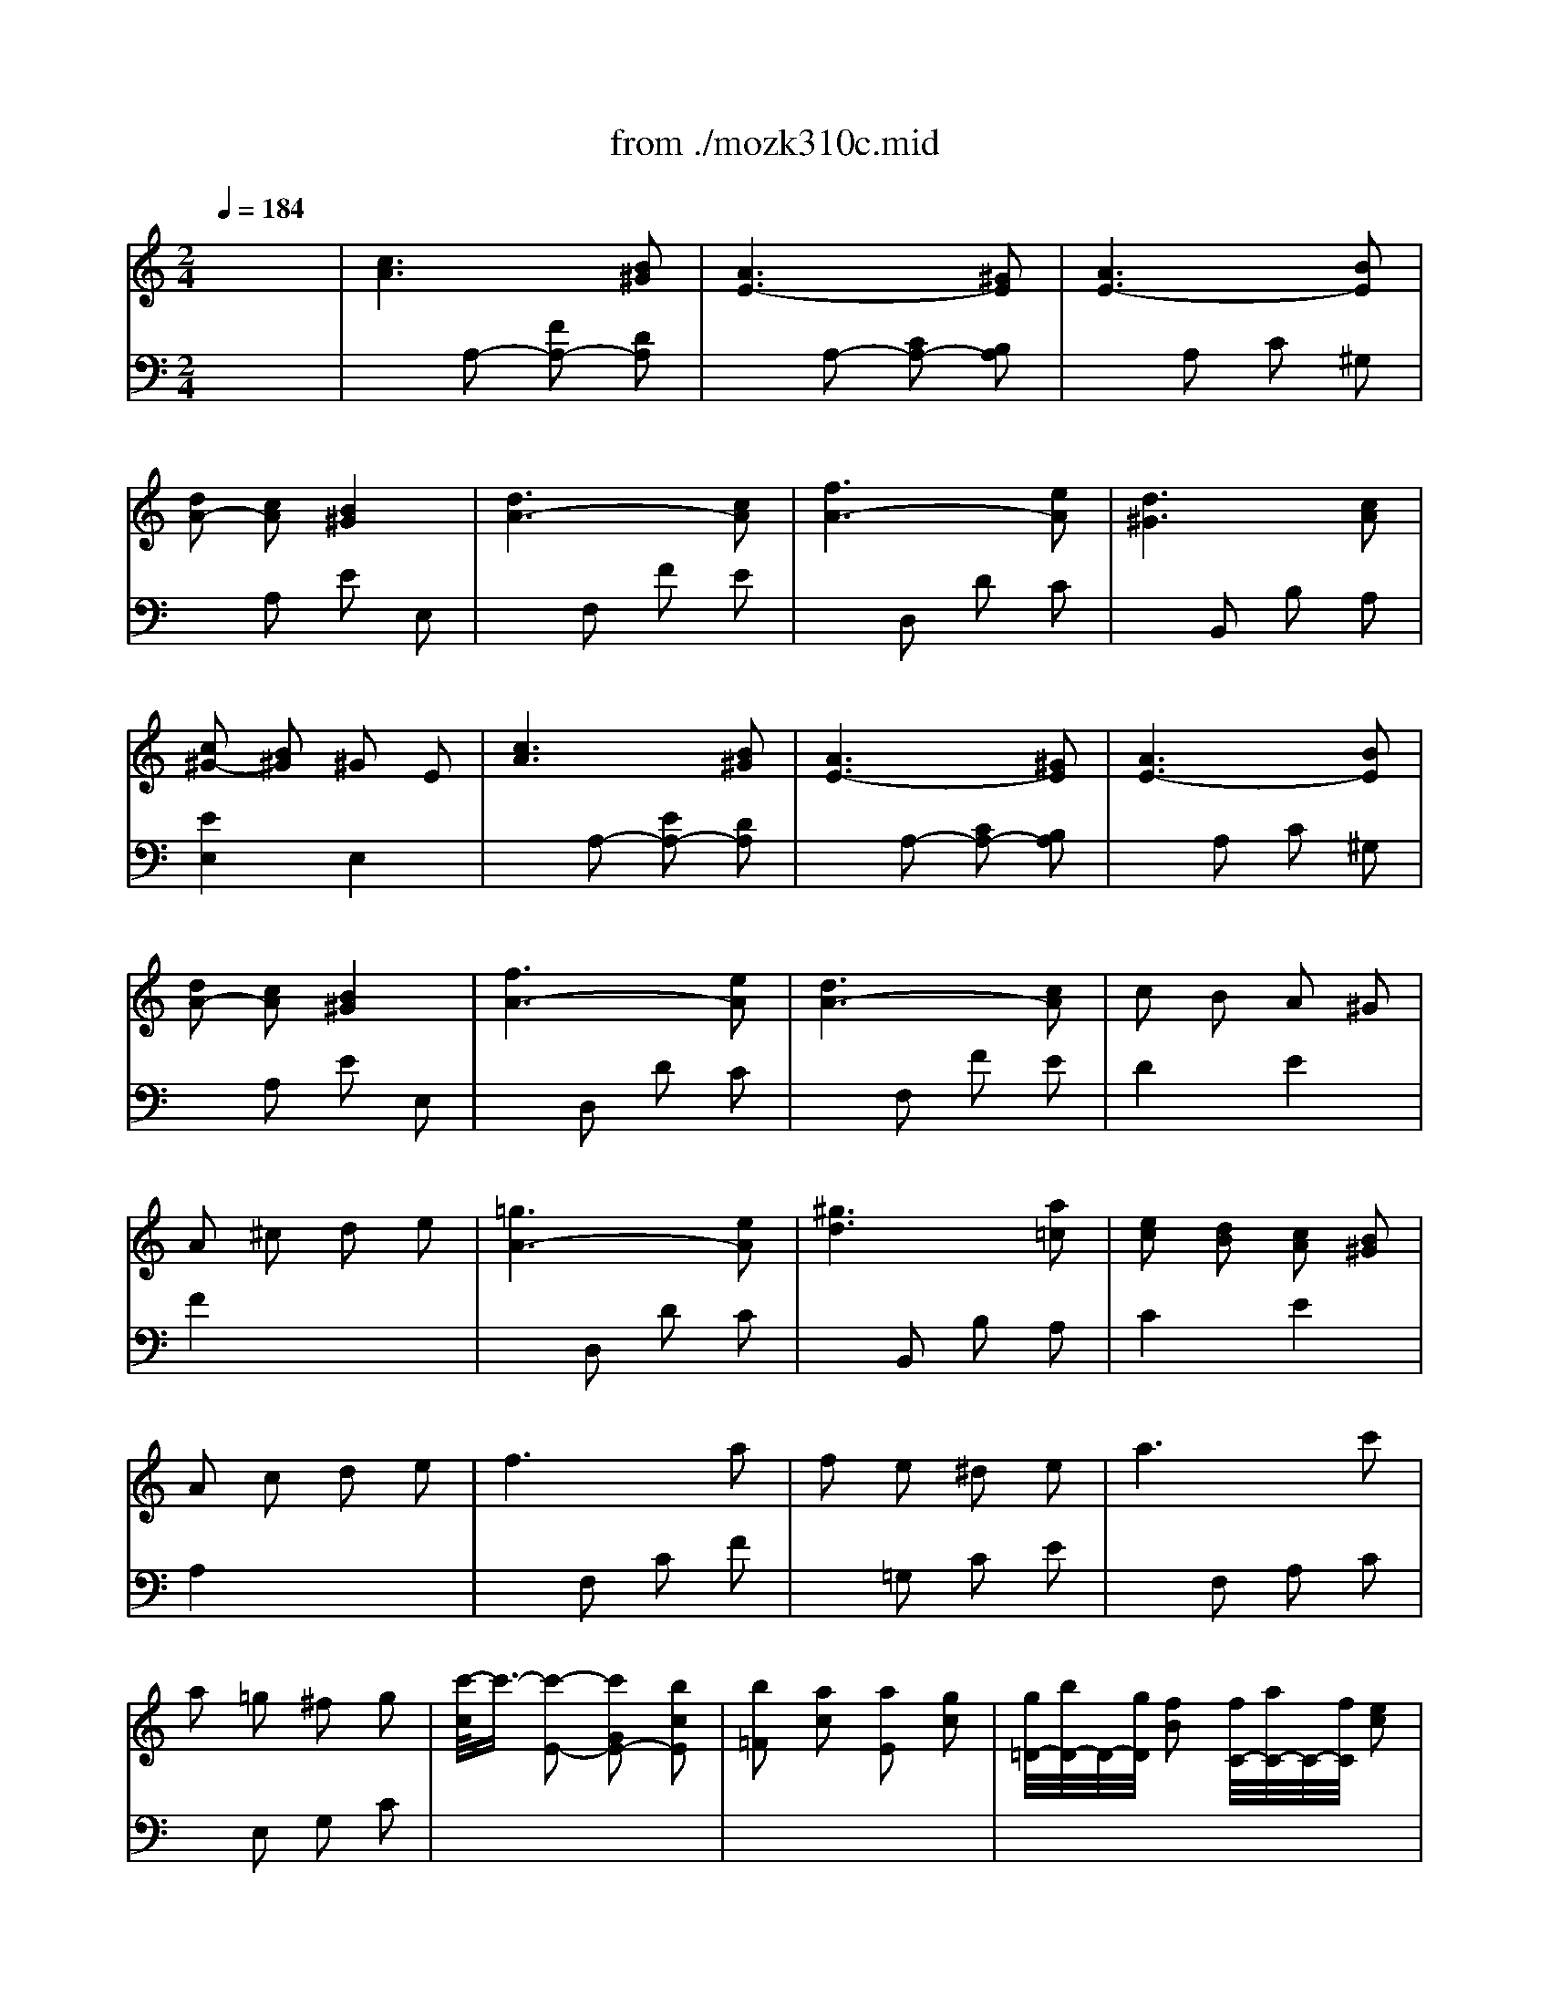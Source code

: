 X: 1
T: from ./mozk310c.mid
M: 2/4
L: 1/16
Q:1/4=184
K:C % 0 sharps
V:1
%%MIDI program 0
x8| \
%%MIDI program 0
[c6A6] [B2^G2]| \
[A6E6-] [^G2E2]| \
[A6E6-] [B2E2]|
[d2A2-] [c2A2] [B4^G4]| \
[d6A6-] [c2A2]| \
[f6A6-] [e2A2]| \
[d6^G6] [c2A2]|
[c2^G2-] [B2^G2] ^G2 E2| \
[c6A6] [B2^G2]| \
[A6E6-] [^G2E2]| \
[A6E6-] [B2E2]|
[d2A2-] [c2A2] [B4^G4]| \
[f6A6-] [e2A2]| \
[d6A6-] [c2A2]| \
c2 B2 A2 ^G2|
A2 ^c2 d2 e2| \
[=g6A6-] [e2A2]| \
[^g6d6] [a2=c2]| \
[e2c2] [d2B2] [c2A2] [B2^G2]|
A2 c2 d2 e2| \
f6 a2| \
f2 e2 ^d2 e2| \
a6 c'2|
a2 =g2 ^f2 g2| \
[c'/2-c/2]c'3/2- [c'2-E2-] [c'2G2E2-] [b2c2E2]| \
[b2=F2] [a2c2] [a2E2] [g2c2]| \
[g/2=D/2-][b/2D/2-]D/2-[g/2D/2] [f2B2] [f/2C/2-][a/2C/2-]C/2-[f/2C/2] [e2c2]|
[e4c4G4] [d4B4G,4]| \
[^d2-c2-] [^d2-c2-C2] [^d2c2G2] [=d2B2F2]| \
c2- [c2-C2-] [c2^D2C2-] [=d2B2D2C2]| \
[^d6c6-] [f2c2]|
[^d4c4] [=d4B4]| \
[f6d6] [e2c2]| \
[d6B6] [e2c2]| \
[f6d6] [g2e2]|
[f4d4] [e4c4]| \
[c'6g6] [b2f2]| \
[a6e6] [g2d2]| \
[f6c6] [e2B2]|
[d6A6] [^c2G2]| \
d2 A2 e2 A2| \
f2 a2 f2 d2| \
[=c4G4E4] [d4B4-G4-]|
[d2B2-G2-] [^d2B2G2] [e2c2G2] g2| \
[c'6g6] [b2f2]| \
[a6e6] [g2=d2]| \
[f6c6] [e2B2]|
[d6A6] [^c2G2]| \
d2 A2 e2 A2| \
f2 g2 a2 f2| \
[e4=c4G4] [d4B4G4]|
^c2- [^c2-G2] [^c2-A2] [^c2^A2]| \
d2 =A2 e2 A2| \
f2 g2 a2 f2| \
[e4=c4G4] [d4B4G4]|
^c2- [^c2-G2] [^c2-A2] [^c2^A2]| \
[d2=A2-] [e2A2-] [f2A2-] [d2A2]| \
^d2- [^d2-A2] [^d2-B2] [^d2=c2]| \
[e2B2-] [^f2B2-] [g2B2-] [e2B2]|
[c'6e6-] [b2e2]| \
[a6e6-] [g2e2]| \
[^f6c6] [e2^c2]| \
[e2B2-] [^d2B2] ^c2 B2|
x2 B2- [e2B2-] [^d2B2]| \
x2 B2- [g2B2-] [^f2B2]| \
x2 B2- [g2B2-] [a2B2]| \
x2 B2- [g2B2-] [^f2B2]|
x2 B2- [a2B2-] [g2B2]| \
x2 B2- [^f2B2-] [g2B2]| \
x2 B2- [a2B2-] [b2B2]| \
x2 B2- [a2B2-] [g2B2]|
B2 b2 e'2 =d'2| \
G2 g2 =c'2 b2| \
E2 e2 a2 g2| \
C2 c2 =f2 e2|
^d2 ^f2 B2 a2| \
g2 e2 c'2 a2| \
g2 b2 ^d2 ^f2| \
e2 B2 G2 E2|
B2 b2 e'2 =d'2| \
G2 g2 c'2 b2| \
E2 e2 a2 g2| \
C2 c2 =f2 e2|
^d2 ^f2 B2 a2| \
g2 e2 c'2 a2| \
g2 b2 ^d2 ^f2| \
[e6-e6e6] [e2=d2]|
[e2-c2] [e2-B2] [e2-A2] [e2c2]| \
[=f6-d6] [f2c2]| \
[f2-B2] [f2-A2] [f2-G2] [f2B2]| \
[e6-c6] [e2B2]|
[e2-B2] [e2-G2] [e2-F2] [e2A2]| \
[d6-B6] [d2A2]| \
[d2-^G2] [d2-A2] [d2-B2] [d2^G2]| \
c2 A2 e2- [e2B2]|
[e2A2-] [f2A2-] [d2A2] B2| \
^G2- [e2^G2-] [c2^G2] A2| \
F2- [d2F2-] [B2F2] [A2^F2]| \
[^G2E2] B2 e2 ^G2|
A2 e2 ^d2 A2| \
^G2 B2 e2 ^G2| \
A2 e2 ^d2 A2| \
^G2 B2 e2 ^G2|
A2 e2 ^d2 A2| \
^G2 B2 e2 ^d2| \
=d2 ^c2 d2 B2| \
[=c6A6] [B2^G2]|
[A6E6-] [^G2E2]| \
[A6E6-] [B2E2]| \
[d2A2-] [c2A2] [B4^G4]| \
[d6A6-] [c2A2]|
[=f6A6-] [e2A2]| \
[d6^G6] [c2A2]| \
[c2^G2-] [B2^G2] ^G2 E2| \
[c6A6] [B2^G2]|
[A6E6-] [^G2E2]| \
[A6E6-] [B2E2]| \
[d2A2-] [c2A2] [B4^G4]| \
[f6A6-] [e2A2]|
[d6A6-] [c2A2]| \
c2 B2 A2 ^G2| \
A2 ^c2 d2 e2| \
[f6A6-] [e2A2]|
[^g6d6] [a2d2]| \
[b6e6] [=c'2a2]| \
[d'4-^g4] [d'2-a2] [d'2b2]| \
[c'6a6] [b2=g2]|
[a6f6] [g2e2]| \
[f6d6] [e2c2]| \
[d6B6] [c2A2]| \
[B4^G4F4] d2 f2|
[f2A2-] [e2A2] d2 c2| \
c2 B2 A2 ^G2| \
A2 c2 e2 [b2^g2]| \
[c'6a6] [b2=g2]|
[a6f6] [g2e2]| \
[f6d6] [e2c2]| \
[d6B6] [c2A2]| \
[B4^G4F4] d2 f2|
[f2A2-] [e2A2] d2 c2| \
c2 B2 A2 ^G2| \
A2 E2 A2 B2| \
K:A % 3 sharps
[c6A6] [e2c2]|
[e2c2] [d2B2] [d2B2] [c2A2]| \
[c2A2] [B2G2] [B2G2] [d2B2]| \
[d2B2] [c2A2] [c4A4]| \
[a6c6] [g2e2]|
[g2e2] [f2d2] [f2d2] [e2c2]| \
[e2c2] [d2B2] [d2B2] [c2A2]| \
[c2A2] [B2G2] A4| \
[c6A6] [e2c2]|
[e2c2] [d2B2] [d2B2] [c2A2]| \
[c2A2] [B2G2] [B2G2] [d2B2]| \
[d2B2] [c2A2] [c4A4]| \
[c2A2-] [B2A2-] A2 [B2A2]|
[B2G2-] [e2G2] [c2A2-] [f2A2]| \
[e4B4-G4] [^d4B4F4]| \
[e4B4G4] x4| \
[c6A6] [e2c2]|
[e2c2] [=d2B2] [d2B2] [c2A2]| \
[c2A2] [B2G2] [B2G2] [d2B2]| \
[d2B2] [c2A2] [c4A4]| \
[a6c6] [g2e2]|
[g2e2] [f2d2] [f2d2] [e2c2]| \
[e2c2] [d2B2] [d2B2] [c2A2]| \
[c2A2] [B2G2] A4| \
[c6A6] [e2c2]|
[e2c2] [d2B2] [d2B2] [c2A2]| \
[c2A2] [B2G2] [B2G2] [d2B2]| \
[d2B2] [c2A2] [c4A4]| \
[c2A2-] [B2A2-] A2 [B2A2]|
[B2G2-] [e2G2] [c2A2-] [f2A2]| \
[e4B4-G4] [^d4B4F4]| \
[e4B4G4] x4| \
e2 ^d2 e2 f2|
e2 =d2 c2 B2| \
[^A2G2-E2-] [B2G2E2] [c2G2-E2-] [^A2G2E2]| \
[B2F2-D2-] [^A2F2D2] B2 c2| \
d/2e/2d c2 d2 e2|
d2 c2 B2 =A2| \
[G2F2-D2-] [A2F2D2] [B2F2-D2-] [G2F2D2]| \
[A2E2-C2-] [c2E2C2] e2 c2| \
[a6c6] [g2e2]|
[g2e2] [f2d2] [f2d2] [e2c2]| \
[e2c2] [d2B2] [d2B2] [c2A2]| \
[c2A2] [B2G2] A4| \
[B6G6-] [c2G2]|
B2 A2 A4| \
[B6G6-] [c2G2]| \
A4 x4| \
e2 ^d2 e2 f2|
e2 =d2 c2 B2| \
[^A2G2-E2-] [B2G2E2] [c2G2-E2-] [^A2G2E2]| \
[B2F2-D2-] [^A2F2D2] B2 c2| \
d/2e/2d c2 d2 e2|
d2 c2 B2 =A2| \
[G2F2-D2-] [A2F2D2] [B2F2-D2-] [G2F2D2]| \
[A2E2-C2-] [c2E2C2] e2 c2| \
[a6c6] [g2e2]|
[g2e2] [f2d2] [f2d2] [e2c2]| \
[e2c2] [d2B2] [d2B2] [c2A2]| \
[c2A2] [B2G2] A4| \
[B6G6-] [c2G2]|
B2 A2 A4| \
[B6G6-] [c2G2]| \
A2 E2 A2 B2| \
K:C % 0 sharps
[c6A6] [B2^G2]|
[A6E6-] E2| \
[A6E6-] [B2E2]| \
[d2A2-] [c2A2] [B4^G4]| \
[d6A6-] [c2A2]|
[f6A6-] [e2A2]| \
[d6^G6] [c2A2]| \
[c2^G2-] [B2^G2] ^G2 E2| \
[c6A6] [B2^G2]|
[A6E6-] [^G2E2]| \
[A6E6-] [B2E2]| \
[d2A2-] [c2A2] [B4^G4]| \
[f6A6-] [e2A2]|
[d6A6-] [c2A2]| \
c2 B2 A2 ^G2| \
A2 ^c2 d2 e2| \
[f6A6-] [e2A2]|
[^g6d6] [a2=c2]| \
[e2c2] [d2B2] [c2A2] [B2^G2]| \
A2 c2 e2 a2| \
b2- [b2-^C2] [b2=G2] [g2^A2]|
g2 [f2D2] [e2F2] [d2=A2]| \
=c'2- [c'2-^D2] [c'2A2] [a2c2]| \
a2 [^g2E2] [^f2^G2] [e2B2]| \
[=d'6-a6] [d'2^g2]|
[d'6-a6] [d'2^g2]| \
[d'6-a6] [d'2^g2]| \
[d'6-a6] [d'2^g2]| \
x2 E2- [e2E2-] [d2E2]|
x2 E2- [c2E2-] [B2E2]| \
x2 E2- [A2E2-] [B2E2]| \
x2 E2- [A2E2-] [^G2E2]| \
[d6D6] [c2C2]|
[B6B,6] [c2C2]| \
[d6D6] [e2E2]| \
[d4D4] [c4C4]| \
[a6e6] [=g2d2]|
[=f6c6] [e2B2]| \
[d6A6] [c2G2]| \
[B6F6] [A2E2]| \
^G2 B2 E2 d2|
c2 A2 f2 d2| \
[c4A4E4] [B4^G4E4]| \
A4 x4| \
E2 e2 a2 =g2|
C2 c2 f2 e2| \
A,2 A2 d2 c2| \
F,2 F2 B2 A2| \
^G2 B2 E2 d2|
c2 A2 f2 d2| \
[c4A4E4] [B4^G4E4]| \
^c2- [^c2-=G2] [^c2-A2] [^c2^A2]| \
[d2=A2-] [e2A2-] [f2A2-] [d2A2]|
^d2- [^d2-A2] [^d2-B2] [^d2=c2]| \
[e2B2-] [^f2B2-] [^g2B2-] [e2B2]| \
=g2- [g2-=d2] [g2-e2] [g2=f2]| \
[c'2e2] e2 f2 d2|
c2 A2 e2 ^G2| \
c'2- [c'2-e2] [c'2a2] [b2=g2]| \
a2- [a2-c2] [a2f2] [g2e2]| \
f2- [f2-A2] [f2d2] [e2c2]|
d2- [d2-F2] [d2B2] [c2A2]| \
B4 [f4B4F4]| \
[e4c4A4] [^G2E2-B,2] E2| \
c'2- [c'2-e2] [c'2a2] [b2=g2]|
a2- [a2-c2] [a2f2] [g2e2]| \
f2- [f2-A2] [f2d2] [e2c2]| \
d2- [d2-F2] [d2B2] [c2A2]| \
B4 [f4B4F4]|
[e4c4A4] [^G4E4B,4]| \
A2 E2 c2 A2| \
e2 c2 B2 ^G2| \
A2 [e2E2] [e2E2] [e2E2]|
[e2E2] [e2E2] [e2E2] [e2E2]| \
[e4E4] [a4e4c4]| \
[c'4a4e4] [b4=g4e4d4]| \
[a4e4c4] [A4E4C4]|
[A4E4C4] 
V:2
%%MIDI program 0
x8| \
x2 
%%MIDI program 0
A,2- [F2A,2-] [D2A,2]| \
x2 A,2- [C2A,2-] [B,2A,2]| \
x2 A,2 C2 ^G,2|
x2 A,2 E2 E,2| \
x2 F,2 F2 E2| \
x2 D,2 D2 C2| \
x2 B,,2 B,2 A,2|
[E4E,4] E,4| \
x2 A,2- [E2A,2-] [D2A,2]| \
x2 A,2- [C2A,2-] [B,2A,2]| \
x2 A,2 C2 ^G,2|
x2 A,2 E2 E,2| \
x2 D,2 D2 C2| \
x2 F,2 F2 E2| \
D4 E4|
F4 x4| \
x2 D,2 D2 C2| \
x2 B,,2 B,2 A,2| \
C4 E4|
A,4 x4| \
x2 F,2 C2 F2| \
x2 =G,2 C2 E2| \
x2 F,2 A,2 C2|
x2 E,2 G,2 C2| \
x8| \
x8| \
x8|
x8| \
x8| \
x8| \
x2 C2 ^D2 ^G,2|
x2 =G,2 ^F,2 G,2| \
x2 G,2- [B,2G,2-] [C2G,2]| \
x2 G,2- [=F2G,2-] [E2G,2]| \
x2 =D2 B,2 G,2|
x2 B,2 C2 C,2| \
E,2 E2 G2 D2| \
C,2 C2 E2 B,2| \
A,,2 A,2 C2 G,2|
F,,2 F,2 A,2 E,2| \
F,4 ^C,4| \
D,4 x2 F,2| \
G,4 G,,4|
=C,4 C,2 x2| \
E,2 E2 G2 D2| \
C,2 C2 E2 B,2| \
A,,2 A,2 C2 G,2|
F,,2 F,2 A,2 E,2| \
F,4 ^C,4| \
D,2 E,2 F,2 D,2| \
G,2 ^F,2 G,2 G,,2|
x2 ^A,2 =A,2 G,2| \
=F,4 ^C,4| \
D,2 E,2 F,2 D,2| \
G,2 ^F,2 G,2 A,,2|
x2 ^A,2 =A,2 G,2| \
=F,2 E,2 D,2 F,2| \
x2 =C2 B,2 A,2| \
G,2 ^F,2 E,2 G,2|
A,2 A,,2 A,2 B,2| \
C2 C,2 C2 B,2| \
B,2 A,,2 A,2 ^A,2| \
B,4 x4|
[G,6G,,6] [^F,2^F,,2]| \
[E,6E,,6] [^D,2^D,,2]| \
[E,6E,,6] [^F,2^F,,2]| \
[E,6E,,6] [^D,2^D,,2]|
[^F,6^F,,6] [E,2E,,2]| \
[^D,6^D,,6] [E,2E,,2]| \
[^F,6^F,,6] [G,2G,,2]| \
[^F,6^F,,6] [E,2E,,2]|
[B,6G,6] [=A,2^F,2]| \
[G,6E,6] [^F,2=D,2]| \
[E,6C,6] [D,2B,,2]| \
[C,6A,,6] [B,,2G,,2]|
[A,,4-^F,,4-] [B,,2-A,,2^F,,2^D,,2-] [B,,2^D,,2]| \
[B,,4E,,4] A,,4| \
B,,4 B,,,4| \
E,,4 x4|
[B,6G,6] [A,2^F,2]| \
[G,6E,6] [^F,2=D,2]| \
[E,6C,6] [D,2B,,2]| \
[C,6A,,6] [B,,2G,,2]|
[A,,4-^F,,4-] [B,,2-A,,2^F,,2^D,,2-] [B,,2^D,,2]| \
[B,,4E,,4] A,,4| \
B,,4 B,,,4| \
x2 E,2 ^F,2 ^G,2|
A,2 B,2 C2 A,2| \
x2 =D,2 E,2 =F,2| \
=G,2 A,2 B,2 G,2| \
x2 C,2 D,2 E,2|
F,2 G,2 A,2 F,2| \
x2 B,,2 C,2 D,2| \
E,2 ^F,2 ^G,2 E,2| \
A,4 x2 =G,2|
=F,6 D,2| \
E,6 C,2| \
D,6 ^D,2| \
E,8|
[A,8F,8]| \
[B,8E,8]| \
[A,8F,8]| \
[B,8E,8]|
[A,8F,8]| \
[B,4E,4] x4| \
x8| \
x2 A,2- [E2A,2-] [=D2A,2]|
x2 A,2- [C2A,2-] [B,2A,2]| \
x2 A,2 C2 ^G,2| \
x2 A,2 E2 E,2| \
x2 F,2 F2 E2|
x2 D,2 D2 C2| \
x2 B,,2 B,2 A,2| \
[E4E,4] E,4| \
x2 A,2- [E2A,2-] [D2A,2]|
x2 A,2- [C2A,2-] [B,2A,2]| \
x2 A,2 C2 ^G,2| \
x2 A,2 E2 E,2| \
x2 D,2 D2 C2|
x2 F,2 F2 E2| \
D4 E4| \
F4 x4| \
x2 D,2 D2 C2|
x2 B,,2 B,2 A,2| \
x2 ^G,,2 ^G,2 ^F,2| \
E,2 E,,2 ^F,,2 ^G,,2| \
A,,2 A,2 C2 E2|
=F,,2 F,2 A,2 C2| \
D,,2 D,2 F,2 A,2| \
B,,,2 B,,2 D,2 F,2| \
D,,2 D,2 F,2 D,2|
C,4 F,4| \
D,4 E,4| \
A,,4 x4| \
A,,2 A,2 C2 E2|
F,,2 F,2 A,2 C2| \
D,,2 D,2 F,2 A,2| \
B,,,2 B,,2 D,2 F,2| \
D,,2 D,2 F,2 D,2|
C,4 [F,4F,,4]| \
[D,4D,,4] [E,4E,,4]| \
[A,,4A,,,4] x4| \
K:A % 3 sharps
[A,2-A,2] [C2A,2-] [E2A,2-] [C2A,2]|
[A,2-A,2] [D2A,2-] [F2A,2-] [D2A,2]| \
[A,2-A,2] [B,2A,2-] [D2A,2-] [B,2A,2]| \
[A,2-A,2] [C2A,2] E2 C2| \
[A,2-A,2] [C2A,2-] [E2A,2-] [C2A,2]|
[A,2-A,2] [D2A,2-] [F2A,2-] [D2A,2]| \
[A,2-A,2] [B,2A,2-] [D2A,2-] [C2A,2]| \
[D2A,2-] [E2A,2] C2 A,2| \
[A,2-A,2] [C2A,2-] [E2A,2-] [C2A,2]|
[A,2-A,2] [D2A,2-] [F2A,2-] [D2A,2]| \
[A,2-A,2] [B,2A,2-] [D2A,2-] [B,2A,2]| \
[A,2-A,2] [C2A,2-] [E2A,2-] [C2A,2]| \
[B,2-B,2] [^D2B,2-] [F2B,2-] [^D2B,2]|
E4 A,4| \
B,8| \
E4 E,4| \
[A,2-A,2] [C2A,2-] [E2A,2-] [C2A,2]|
[A,2-A,2] [=D2A,2-] [F2A,2-] [D2A,2]| \
[A,2-A,2] [B,2A,2-] [D2A,2-] [B,2A,2]| \
[A,2-A,2] [C2A,2] E2 C2| \
[A,2-A,2] [C2A,2-] [E2A,2-] [C2A,2]|
[A,2-A,2] [D2A,2-] [F2A,2-] [D2A,2]| \
[A,2-A,2] [B,2A,2-] [D2A,2-] [C2A,2]| \
[D2A,2-] [E2A,2] C2 A,2| \
[A,2-A,2] [C2A,2-] [E2A,2-] [C2A,2]|
[A,2-A,2] [D2A,2-] [F2A,2-] [D2A,2]| \
[A,2-A,2] [B,2A,2-] [D2A,2-] [B,2A,2]| \
[A,2-A,2] [C2A,2-] [E2A,2-] [C2A,2]| \
[B,2-B,2] [^D2B,2-] [F2B,2-] [^D2B,2]|
E4 A,4| \
B,8| \
E4 E,4| \
x8|
x8| \
x8| \
x8| \
x8|
x8| \
x8| \
x8| \
[A,2-A,2] [C2A,2-] [E2A,2-] [C2A,2]|
[A,2-A,2] [=D2A,2-] [F2A,2-] [D2A,2]| \
[A,2-A,2] [B,2A,2-] [D2A,2-] [C2A,2]| \
[D2A,2-] [E2A,2] C2 A,2| \
[D2A,2-] [E2A,2] [D2A,2-] [E2A,2]|
[C2A,2-] [E2A,2-] [C2A,2-] [E2A,2]| \
[D2A,2-] [E2A,2] [D2A,2-] [E2A,2]| \
[C4A,4] A,,4| \
x8|
x8| \
x8| \
x8| \
x8|
x8| \
x8| \
x8| \
[A,2-A,2] [C2A,2-] [E2A,2-] [C2A,2]|
[A,2-A,2] [D2A,2-] [F2A,2-] [D2A,2]| \
[A,2-A,2] [B,2A,2-] [D2A,2-] [C2A,2]| \
[D2A,2-] [E2A,2] C2 A,2| \
[D2A,2-] [E2A,2] [D2A,2-] [E2A,2]|
[C2A,2-] [E2A,2-] [C2A,2-] [E2A,2]| \
[D2A,2-] [E2A,2] [D2A,2-] [E2A,2]| \
[C4A,4] x4| \
x2 
K:C % 0 sharps
A,2- [E2A,2-] [D2A,2]|
x2 A,2- [C2A,2-] [B,2A,2]| \
x2 A,2 C2 ^G,2| \
x2 A,2 E2 E,2| \
x2 F,2 F2 E2|
x2 D,2 D2 C2| \
x2 B,,2 B,2 A,2| \
[E4E,4] E,4| \
x2 A,2- [E2A,2-] [D2A,2]|
x2 A,2- [C2A,2-] [B,2A,2]| \
x2 A,2 C2 ^G,2| \
x2 A,2 E2 E,2| \
x2 D,2 D2 C2|
x2 F,2 F2 E2| \
D4 E4| \
F4 x4| \
x2 D,2 D2 C2|
x2 B,,2 B,2 A,2| \
D4 E4| \
A,4 x4| \
x8|
x8| \
x8| \
x8| \
x2 F,2 F2 E2|
x2 F,2 F2 E2| \
x2 F,2 F2 E2| \
x2 F,2 F2 E2| \
[C,6C,,6] [B,,2B,,,2]|
[A,,6A,,,6] [B,,2B,,,2]| \
[C,6C,,6] [D,2D,,2]| \
[C,4C,,4] [B,,4B,,,4]| \
x2 E,2 B,2 A,2|
x2 E,2 ^G,2 A,2| \
x2 E,2 B,2 C2| \
x2 E,2 B,2 A,2| \
C,2 C2 E2 B,2|
A,,2 A,2 C2 =G,2| \
F,,2 F,2 A,2 E,2| \
D,,2 D,2 F,2 C,2| \
B,,4 ^G,,4|
A,,4 D,4| \
E,4 E,,4| \
A,,,2 C,,2 E,,2 A,,2| \
[E,6C,6] [D,2B,,2]|
[C,6A,,6] [B,,2=G,,2]| \
[A,,6F,,6] [G,,2E,,2]| \
[F,,6D,,6] [E,,2C,,2]| \
[D,,4B,,,4] [E,4^G,,4]|
[F,4A,,4] D,4| \
E,2 ^D,2 E,2 E,,2| \
x2 ^A,2 =A,2 =G,2| \
F,2 E,2 =D,2 F,2|
x2 C2 B,2 A,2| \
^G,2 ^F,2 E,2 ^G,2| \
x2 =F2 E2 D2| \
C4 D4|
E4 E,4| \
x8| \
x8| \
x8|
x8| \
x4 [B,4F,4D,4]| \
[C4A,4E,4] [E,4E,,4]| \
x8|
x8| \
x8| \
x8| \
x4 [B,4F,4D,4]|
[C4A,4E,4] [E,4E,,4]| \
A,,4 x4| \
x8| \
A,,2 E,,2 C,2 A,,2|
E,2 C,2 B,,2 ^G,,2| \
A,,2 [E,2E,,2] [E,2E,,2] [E,2E,,2]| \
[E,2E,,2] [E,2E,,2] [E,2E,,2] [E,2E,,2]| \
[A,4A,,4] [A,,4A,,,4]|
[A,,4A,,,4] 
K:A % 3 sharps
K:C % 0 sharps
K:A % 3 sharps
K:C % 0 sharps
